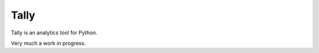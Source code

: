 Tally
========================================

Tally is an analytics tool for Python.

Very much a work in progress.